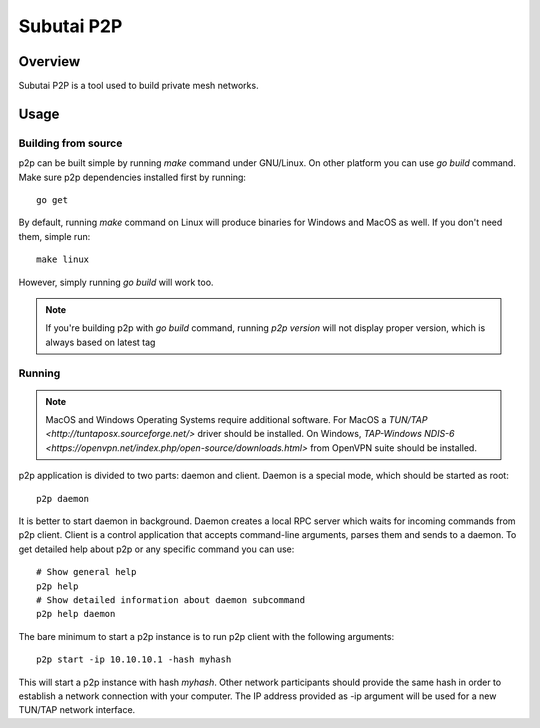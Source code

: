 Subutai P2P
======================================================

Overview
--------------------

Subutai P2P is a tool used to build private mesh networks. 

Usage
--------------------

Building from source
^^^^^^^^^^^^

p2p can be built simple by running `make` command under GNU/Linux. On other platform you can use `go build` command. Make sure p2p dependencies installed first by running::

    go get

By default, running `make` command on Linux will produce binaries for Windows and MacOS as well. If you don't need them, simple run::

    make linux

However, simply running `go build` will work too. 

.. note:: If you're building p2p with `go build` command, running `p2p version` will not display proper version, which is always based on latest tag

Running
^^^^^^^^^^^^

.. note:: MacOS and Windows Operating Systems require additional software. For MacOS a `TUN/TAP <http://tuntaposx.sourceforge.net/>` driver should be installed. On Windows, `TAP-Windows NDIS-6 <https://openvpn.net/index.php/open-source/downloads.html>` from OpenVPN suite should be installed.

p2p application is divided to two parts: daemon and client. Daemon is a special mode, which should be started as root::

    p2p daemon

It is better to start daemon in background. Daemon creates a local RPC server which waits for incoming commands from p2p client. Client is a control application that accepts command-line arguments, parses them and sends to a daemon. To get detailed help about p2p or any specific command you can use::

    # Show general help
    p2p help
    # Show detailed information about daemon subcommand
    p2p help daemon

The bare minimum to start a p2p instance is to run p2p client with the following arguments::

    p2p start -ip 10.10.10.1 -hash myhash

This will start a p2p instance with hash *myhash*. Other network participants should provide the same hash in order to establish a network connection with your computer. The IP address provided as -ip argument will be used for a new TUN/TAP network interface. 
